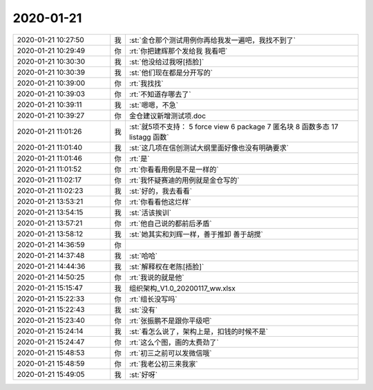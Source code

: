 2020-01-21
-------------

.. list-table::
   :widths: 25, 1, 60

   * - 2020-01-21 10:27:50
     - 我
     - :st:`金仓那个测试用例你再给我发一遍吧，我找不到了`
   * - 2020-01-21 10:29:49
     - 你
     - :rt:`你把建辉那个发给我 我看吧`
   * - 2020-01-21 10:30:30
     - 我
     - :st:`他没给过我呀[捂脸]`
   * - 2020-01-21 10:30:39
     - 我
     - :st:`他们现在都是分开写的`
   * - 2020-01-21 10:39:00
     - 你
     - :rt:`我找找`
   * - 2020-01-21 10:39:03
     - 你
     - :rt:`不知道存哪去了`
   * - 2020-01-21 10:39:11
     - 我
     - :st:`嗯嗯，不急`
   * - 2020-01-21 10:39:27
     - 你
     - 金仓建议新增测试项.doc
   * - 2020-01-21 11:01:26
     - 我
     - :st:`就5项不支持：
       5 force view
       6 package
       7 匿名块
       8 函数多态
       17 listagg 函数`
   * - 2020-01-21 11:01:40
     - 我
     - :st:`这几项在信创测试大纲里面好像也没有明确要求`
   * - 2020-01-21 11:01:46
     - 你
     - :rt:`是`
   * - 2020-01-21 11:01:52
     - 你
     - :rt:`你看看用例是不是一样的`
   * - 2020-01-21 11:02:17
     - 你
     - :rt:`我怀疑赛迪的用例就是金仓写的`
   * - 2020-01-21 11:02:23
     - 我
     - :st:`好的，我去看看`
   * - 2020-01-21 13:53:21
     - 你
     - :rt:`你看看他这烂样`
   * - 2020-01-21 13:54:15
     - 我
     - :st:`活该挨训`
   * - 2020-01-21 13:57:21
     - 你
     - :rt:`他自己说的都前后矛盾`
   * - 2020-01-21 13:58:12
     - 我
     - :st:`她其实和刘辉一样，善于推卸 善于胡搅`
   * - 2020-01-21 14:36:59
     - 你
     - .. image:: /images/342691.jpg
          :width: 100px
   * - 2020-01-21 14:37:48
     - 我
     - :st:`哈哈`
   * - 2020-01-21 14:44:36
     - 我
     - :st:`解释权在老陈[捂脸]`
   * - 2020-01-21 14:50:25
     - 你
     - :rt:`我说的就是他`
   * - 2020-01-21 15:15:47
     - 我
     - 组织架构_V1.0_20200117_ww.xlsx
   * - 2020-01-21 15:22:33
     - 你
     - :rt:`组长没写吗`
   * - 2020-01-21 15:22:43
     - 我
     - :st:`没有`
   * - 2020-01-21 15:23:40
     - 你
     - :rt:`张振鹏不是跟你平级吧`
   * - 2020-01-21 15:24:14
     - 我
     - :st:`看怎么说了，架构上是，扣钱的时候不是`
   * - 2020-01-21 15:24:47
     - 你
     - :rt:`这么个图，画的太费劲了`
   * - 2020-01-21 15:48:53
     - 你
     - :rt:`初三之前可以发微信哦`
   * - 2020-01-21 15:48:59
     - 你
     - :rt:`我老公初三来我家`
   * - 2020-01-21 15:49:05
     - 我
     - :st:`好呀`